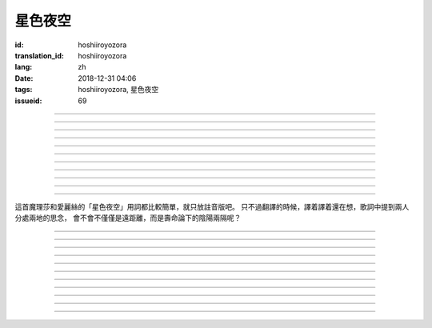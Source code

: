 星色夜空
===========================================

:id: hoshiiroyozora
:translation_id: hoshiiroyozora
:lang: zh
:date: 2018-12-31 04:06
:tags: hoshiiroyozora, 星色夜空
:issueid: 69


.. youtube:: byL0GV6PVdk

.. translate-paragraph::

    星が広がる空

        廣闊星空下

    一人立ち止まって

        一個人駐足

    伝えられずにいる

        傳達不到的思緒

    この想い　見上げて

        仰頭許下心願

----

.. translate-paragraph::

    目に見える物は

        眼中映入的事物

    全部　愛おしくて

        全部都如此可愛

    耳に届く音は

        耳中傳入的聲音

    何もかも 美しい

        句句都如此美麗

----

.. translate-paragraph::

    星を　線で結んで

        用線條將星星連起來

    君を描いて

        畫出你的樣子

    瞳　の中に　映した

        牢牢記在眼中

    いつも　強がる

        一直在　逞強的

    私は突っぱねて

        我一直在抗拒

    本当は　君が居ないと

        其實　沒有你

    駄目なのに

        就完全不行


----

.. translate-paragraph::

    遠く　遠く　続いてる空

        向遠方延展的夜空

    その向こうで　君は　何想う

        那一端的你　在想什麼

    いつか消える　あの星の下

        不知何時會消失的　那顆星下

    永遠を願い 想い 見上げ

        但願人長久　許下心願


----

.. translate-paragraph::

    強く 弱く　光を放つ

        忽強忽弱　閃爍亮光

    君の近くに　北斗七星

        你的附近　有北斗七星

    そんな　輝きであるように

        就像那星的耀眼

    君を想い　願い掛けて

        帶上我對你的想念

----

.. translate-paragraph::

    夜が明けていく

        夜漸漸破曉

    君を想えなくなる

        想你的時間將盡

    朝が来る頃には

        迎來早晨的時候

    また強がってしまう

        又要逞強起來

    微かな光は

        細微的光亮

    もっと愛おしくて

        愈發變得愛惜

    朝へ向かう音に

        對着破曉的聲音

    耳を固く塞ぐ

        嚴實地堵上耳朵

----

.. translate-paragraph::

    時を止めて夜が続いてく魔法が

        如果有能讓時間停止繼續夜晚的魔法

    この手に　あればいいのに

        在我手上的話就好了

    本当は君と居るときも　同じように

        其實和你在一起的時候　也是一樣

    ずっと　思っているのに

        一直在想着你

----

.. translate-paragraph::

    長く　永く　続いてる夜

        夜晚永遠持續下去

    この闇の中で　君を想う

        這片黑暗中　在想着你

    いつも隠して持ち歩いた

        一直藏在身邊隨身帶着

    君がくれた人形見つめ

        盯着你給我的人偶

----

.. translate-paragraph::

    弱く　強く　何度も　君の

        細聲地大聲地　無數次

    名前を　繰り返し　呼んでいる

        翻來覆去呼喊你的名字

    よく間違えては怒られた

        經常搞錯惹你生氣

    覚え難い　愛しい名前

        很難記的　喜歡的名字


----

.. translate-paragraph::

    遠く　遠く　続いてる空

        向遠方延展的夜空

    その向こうで　君は　何想う

        那一端的你　在想什麼

    いつか消える　あの星の下

        不知何時會消失的　那顆星下

    永遠を願い 想い 見上げ

        但願人長久　許下心願

----

.. translate-paragraph::

    強く 弱く　光を放つ

        忽強忽弱　閃爍亮光

    君の近くに　北斗七星

        你的附近　有北斗七星

    そんな　輝きであるように

        就像那星的耀眼

    君を想い　願い掛けて

        帶上我對你的想念

----

這首魔理莎和愛麗絲的「星色夜空」用詞都比較簡單，就只放註音版吧。
只不過翻譯的時候，譯着譯着還在想，歌詞中提到兩人分處兩地的思念，
會不會不僅僅是遠距離，而是壽命論下的陰陽兩隔呢？

----


.. translate-paragraph::

    :ruby:`星|ほし` が :ruby:`広|ひろ` がる :ruby:`空|そら`

        　

    :ruby:`一人|ひとり` :ruby:`立|た` ち :ruby:`止|ど` まって

        　

    :ruby:`伝|つた` えられずにいる

        　

    この :ruby:`想|おも` い　 :ruby:`見上|みあ` げて

        　

----

.. translate-paragraph::

    :ruby:`目|め` に :ruby:`見|み` える :ruby:`物|もの` は

        　

    :ruby:`全部|ぜんぶ` 　 :ruby:`愛|いと` おしくて

        　

    :ruby:`耳|みみ` に :ruby:`届|とど` く :ruby:`音|おと` は

        　

    :ruby:`何|なに` もかも　 :ruby:`美|うつく` しい

        　

----

.. translate-paragraph::

    :ruby:`星|ほし` を　 :ruby:`線|せん` で :ruby:`結|むす` んで

        　

    :ruby:`君|きみ` を :ruby:`描|えが` いて

        　

    :ruby:`瞳|ひとみ` 　の :ruby:`中|なか` に　 :ruby:`映|うつ` した

        　

    いつも　 :ruby:`強|つよ` がる

        　

    :ruby:`私|わたし` は :ruby:`突|つ` っぱねて

        　

    :ruby:`本当|ほんとう` は　 :ruby:`君|きみ` が :ruby:`居|い` ないと

        　

    :ruby:`駄目|だめ` なのに

        　


----

.. translate-paragraph::

    :ruby:`遠|とお` く　 :ruby:`遠|とお` く　 :ruby:`続|つづ` いてる :ruby:`空|そら`

        　

    その :ruby:`向|む` こうで　 :ruby:`君|きみ` は　 :ruby:`何|なに`  :ruby:`想|おも` う

        　

    いつか :ruby:`消|き` える　あの :ruby:`星|ほし` の :ruby:`下|した`

        　

    :ruby:`永遠|とわ` を :ruby:`願|ねが` い　 :ruby:`想|おも` い　 :ruby:`見上|みあ` げ

        　


----

.. translate-paragraph::

    :ruby:`強|つよ` く　 :ruby:`弱|よわ` く　 :ruby:`光|ひかり` を :ruby:`放|はな` つ

        　

    :ruby:`君|きみ` の :ruby:`近|ちか` くに　 :ruby:`北斗七星|ほくとしちせい`

        　

    そんな　 :ruby:`輝|かがや` きであるように

        　

    :ruby:`君|きみ` を :ruby:`想|おも` い　 :ruby:`願|ねが` い :ruby:`掛|か` けて

        　

----

.. translate-paragraph::

    :ruby:`夜|よる` が :ruby:`明|あ` けていく

        　

    :ruby:`君|きみ` を :ruby:`想|おも` えなくなる

        　

    :ruby:`朝|あさ` が :ruby:`来|く` る :ruby:`頃|ころ` には

        　

    また :ruby:`強|つよ` がってしまう

        　

    :ruby:`微|かす` かな :ruby:`光|ひかり` は

        　

    もっと :ruby:`愛|いと` おしくて

        　

    :ruby:`朝|あさ` へ :ruby:`向|む` かう :ruby:`音|おと` に

        　

    :ruby:`耳|みみ` を :ruby:`固|かた` く :ruby:`塞|ふさ` ぐ

        　

----

.. translate-paragraph::

    :ruby:`時|とき` を :ruby:`止|と` めて :ruby:`夜|よる` が :ruby:`続|つづ` いてく :ruby:`魔法|まほう` が

        　

    この :ruby:`手|て` に　あればいいのに

        　

    :ruby:`本当|ほんとう` は :ruby:`君|きみ` と :ruby:`居|い` るときも　 :ruby:`同|おな` じように

        　

    ずっと　 :ruby:`思|おも` っているのに

        　

----

.. translate-paragraph::

    :ruby:`長|なが` く　 :ruby:`永|なが` く　 :ruby:`続|つづ` いてる :ruby:`夜|よる`

        　

    この :ruby:`闇|やみ` の :ruby:`中|なか` で　 :ruby:`君|きみ` を :ruby:`想|おも` う

        　

    いつも :ruby:`隠|かく` して :ruby:`持|も` ち :ruby:`歩|ある` いた

        　

    :ruby:`君|きみ` がくれた :ruby:`人形|にんぎょう`  :ruby:`見|み` つめ

        　

----

.. translate-paragraph::

    :ruby:`弱|よわ` く　 :ruby:`強|つよ` く　 :ruby:`何度|なんど` も　 :ruby:`君|きみ` の

        　

    :ruby:`名前|なまえ` を　 :ruby:`繰|く` り :ruby:`返|かえ` し　 :ruby:`呼|よ` んでいる

        　

    よく :ruby:`間違|まち` えては :ruby:`怒|おこ` られた

        　

    :ruby:`覚|おぼ` え :ruby:`難|にく` い　 :ruby:`愛|いと` しい :ruby:`名前|なまえ`

        　

----

.. translate-paragraph::

    :ruby:`遠|とお` く　 :ruby:`遠|とお` く　 :ruby:`続|つづ` いてる :ruby:`空|そら`

        　

    その :ruby:`向|む` こうで　 :ruby:`君|きみ` は　 :ruby:`何|なに`  :ruby:`想|おも` う

        　

    いつか :ruby:`消|き` える　あの :ruby:`星|ほし` の :ruby:`下|した`

        　

    :ruby:`永遠|とわ` を :ruby:`願|ねが` い　 :ruby:`想|おも` い　 :ruby:`見上|みあ` げ

        　


----

.. translate-paragraph::

    :ruby:`強|つよ` く　 :ruby:`弱|よわ` く　 :ruby:`光|ひかり` を :ruby:`放|はな` つ

        　

    :ruby:`君|きみ` の :ruby:`近|ちか` くに　 :ruby:`北斗七星|ほくとしちせい`

        　

    そんな　 :ruby:`輝|かがや` きであるように

        　

    :ruby:`君|きみ` を :ruby:`想|おも` い　 :ruby:`願|ねが` い :ruby:`掛|か` けて

        　
